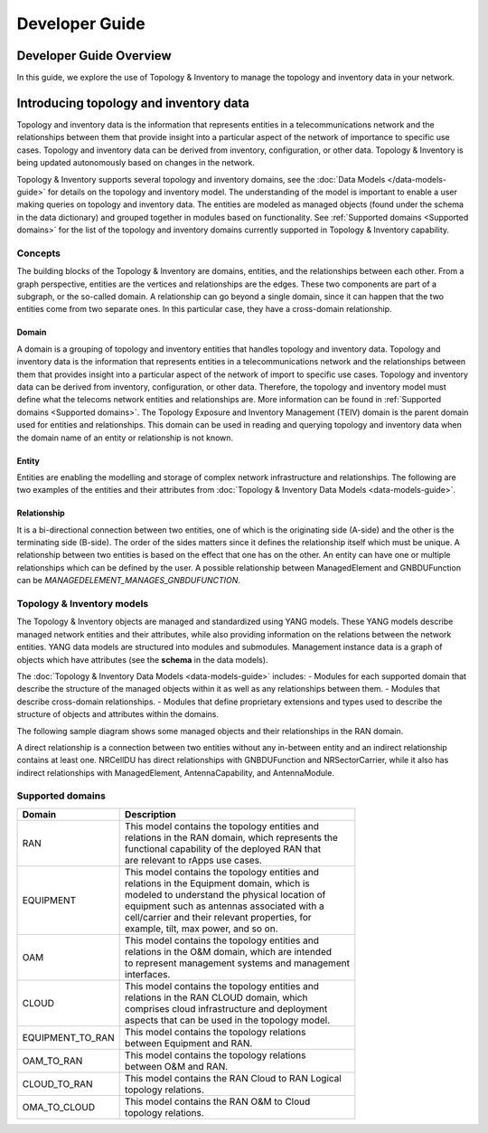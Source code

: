 .. This work is licensed under a Creative Commons Attribution 4.0 International License.
.. SPDX-License-Identifier: CC-BY-4.0
.. Copyright (C) 2024 Nordix Foundation. All rights Reserved
.. Copyright (C) 2024 OpenInfra Foundation Europe. All Rights Reserved

Developer Guide
###############

Developer Guide Overview
========================

In this guide, we explore the use of Topology & Inventory to manage the
topology and inventory data in your network.

Introducing topology and inventory data
=======================================

Topology and inventory data is the information that represents entities
in a telecommunications network and the relationships between them that
provide insight into a particular aspect of the network of importance to
specific use cases. Topology and inventory data can be derived from
inventory, configuration, or other data. Topology & Inventory is being
updated autonomously based on changes in the network.

Topology & Inventory supports several topology and inventory domains,
see the :doc:`Data Models </data-models-guide>` for
details on the topology and inventory model. The understanding of the
model is important to enable a user making queries on topology and
inventory data. The entities are modeled as managed objects (found under
the schema in the data dictionary) and grouped together in modules based
on functionality. See
:ref:`Supported domains <Supported domains>`
for the list of the topology and inventory domains currently supported
in Topology & Inventory capability.

Concepts
--------

The building blocks of the Topology & Inventory are domains, entities,
and the relationships between each other. From a graph perspective,
entities are the vertices and relationships are the edges. These two
components are part of a subgraph, or the so-called domain. A
relationship can go beyond a single domain, since it can happen that the
two entities come from two separate ones. In this particular case, they
have a cross-domain relationship.

Domain
~~~~~~

A domain is a grouping of topology and inventory entities that handles
topology and inventory data. Topology and inventory data is the
information that represents entities in a telecommunications network and
the relationships between them that provides insight into a particular
aspect of the network of import to specific use cases. Topology and
inventory data can be derived from inventory, configuration, or other
data. Therefore, the topology and inventory model must define what the
telecoms network entities and relationships are. More information can be
found in :ref:`Supported domains <Supported domains>`.
The Topology Exposure and Inventory Management (TEIV) domain is the
parent domain used for entities and relationships. This domain can be
used in reading and querying topology and inventory data when the domain
name of an entity or relationship is not known.

Entity
~~~~~~

Entities are enabling the modelling and storage of complex network
infrastructure and relationships. The following are two examples of the
entities and their attributes from :doc:`Topology & Inventory Data
Models <data-models-guide>`.

.. image:: _static/sample-entities.svg
  :width: 900

Relationship
~~~~~~~~~~~~

It is a bi-directional connection between two entities, one of which is
the originating side (A-side) and the other is the terminating side
(B-side). The order of the sides matters since it defines the
relationship itself which must be unique. A relationship between two
entities is based on the effect that one has on the other. An entity can
have one or multiple relationships which can be defined by the user. A
possible relationship between ManagedElement and GNBDUFunction can be
*MANAGEDELEMENT_MANAGES_GNBDUFUNCTION*.

Topology & Inventory models
---------------------------

The Topology & Inventory objects are managed and standardized using YANG
models. These YANG models describe managed network entities and their
attributes, while also providing information on the relations between
the network entities. YANG data models are structured into modules and
submodules. Management instance data is a graph of objects which have
attributes (see the **schema** in the data models).

The :doc:`Topology & Inventory Data Models <data-models-guide>` includes:
- Modules for each supported domain that describe the structure of the
managed objects within it as well as any relationships between them. -
Modules that describe cross-domain relationships. - Modules that define
proprietary extensions and types used to describe the structure of
objects and attributes within the domains.

The following sample diagram shows some managed objects and their
relationships in the RAN domain.

.. image:: _static/sample-object-relationships.svg
  :width: 900

A direct relationship is a connection between two entities without any
in-between entity and an indirect relationship contains at least one.
NRCellDU has direct relationships with GNBDUFunction and
NRSectorCarrier, while it also has indirect relationships with
ManagedElement, AntennaCapability, and AntennaModule.

Supported domains
-----------------

+-----------------------------------+-------------------------------------------------------+
| Domain                            | Description                                           |
+===================================+=======================================================+
| RAN                               | | This model contains the topology entities and       |
|                                   | | relations in the RAN domain, which represents the   |
|                                   | | functional capability of the deployed RAN that      |
|                                   | | are relevant to rApps use cases.                    |
+-----------------------------------+-------------------------------------------------------+
| EQUIPMENT                         | | This model contains the topology entities and       |
|                                   | | relations in the Equipment domain, which is         |
|                                   | | modeled to understand the physical location of      |
|                                   | | equipment such as antennas associated with a        |
|                                   | | cell/carrier and their relevant properties, for     |
|                                   | | example, tilt, max power, and so on.                |
+-----------------------------------+-------------------------------------------------------+
| OAM                               | | This model contains the topology entities and       |
|                                   | | relations in the O&M domain, which are intended     |
|                                   | | to represent management systems and management      |
|                                   | | interfaces.                                         |
+-----------------------------------+-------------------------------------------------------+
| CLOUD                             | | This model contains the topology entities and       |
|                                   | | relations in the RAN CLOUD domain, which            |
|                                   | | comprises cloud infrastructure and deployment       |
|                                   | | aspects that can be used in the topology model.     |
+-----------------------------------+-------------------------------------------------------+
| EQUIPMENT_TO_RAN                  | | This model contains the topology relations          |
|                                   | | between Equipment and RAN.                          |
+-----------------------------------+-------------------------------------------------------+
| OAM_TO_RAN                        | | This model contains the topology relations          |
|                                   | | between O&M and RAN.                                |
+-----------------------------------+-------------------------------------------------------+
| CLOUD_TO_RAN                      | | This model contains the RAN Cloud to RAN Logical    |
|                                   | | topology relations.                                 |
+-----------------------------------+-------------------------------------------------------+
| OMA_TO_CLOUD                      | | This model contains the RAN O&M to Cloud            |
|                                   | | topology relations.                                 |
+-----------------------------------+-------------------------------------------------------+
